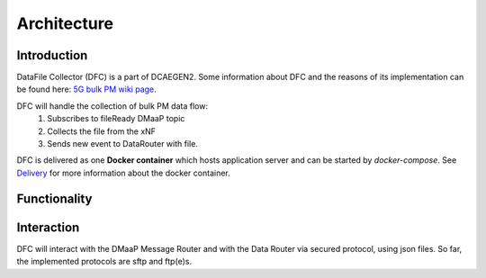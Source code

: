 .. This work is licensed under a Creative Commons Attribution 4.0 International License.

Architecture
============

Introduction
""""""""""""
DataFile Collector (DFC) is a part of DCAEGEN2. Some information about DFC and the reasons of its implementation can be found here: `5G bulk PM wiki page`_.

.. _5G bulk PM wiki page: https://wiki.onap.org/display/DW/5G+-+Bulk+PM

DFC will handle the collection of bulk PM data flow:
    1. Subscribes to fileReady DMaaP topic
    2. Collects the file from the xNF
    3. Sends new event to DataRouter with file.


DFC is delivered as one **Docker container** which hosts application server and can be started by `docker-compose`. 
See `Delivery`_ for more information about the docker container.

.. _Delivery: ./delivery.html

Functionality
"""""""""""""
.. image:: ../../images/DFC.png

Interaction
"""""""""""
DFC will interact with the DMaaP Message Router and with the Data Router via secured protocol, using json files. 
So far, the implemented protocols are sftp and ftp(e)s.
